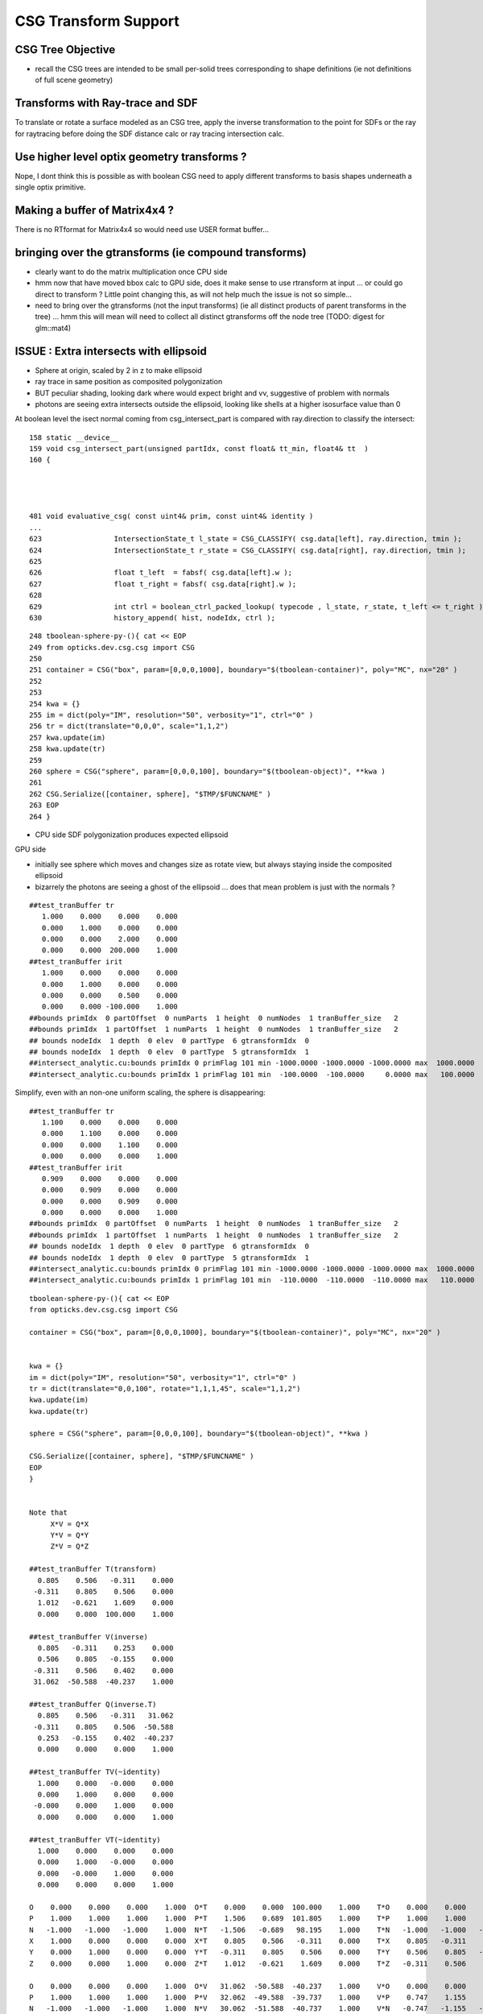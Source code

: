 CSG Transform Support
=========================

CSG Tree Objective
----------------------

* recall the CSG trees are intended to be small per-solid trees
  corresponding to shape definitions (ie not definitions of full scene geometry)


Transforms with Ray-trace and SDF
------------------------------------

To translate or rotate a surface modeled as an CSG tree, 
apply the inverse transformation to the point for SDFs or the ray for 
raytracing before doing the SDF distance calc or ray tracing intersection
calc.


Use higher level optix geometry transforms ?
-----------------------------------------------

Nope, I dont think this is possible as with boolean CSG need 
to apply different transforms to basis shapes underneath a single optix primitive.


Making a buffer of Matrix4x4 ?
-------------------------------

There is no RTformat for Matrix4x4 so would need 
use USER format buffer...


bringing over the gtransforms (ie compound transforms)
--------------------------------------------------------

* clearly want to do the matrix multiplication once
  CPU side

* hmm now that have moved bbox calc to GPU side, does it make sense
  to use rtransform at input ... or could go direct to transform ?
  Little point changing this, as will not help much 
  the issue is not so simple... 

* need to bring over the gtransforms (not the input transforms)
  (ie all distinct products of parent transforms in the tree) 
  ... hmm this will mean will need to collect all distinct 
  gtransforms off the node tree (TODO: digest for glm::mat4)


ISSUE : Extra intersects with ellipsoid 
--------------------------------------------


* Sphere at origin, scaled by 2 in z to make ellipsoid

* ray trace in same position as composited polygonization 

* BUT peculiar shading, looking dark where would expect bright and vv,
  suggestive of problem with normals 

* photons are seeing extra intersects outside the ellipsoid, 
  looking like shells at a higher isosurface value than 0 



At boolean level the isect normal coming from csg_intersect_part is compared with ray.direction
to classify the intersect::

   

    158 static __device__
    159 void csg_intersect_part(unsigned partIdx, const float& tt_min, float4& tt  )
    160 {




    481 void evaluative_csg( const uint4& prim, const uint4& identity )
    ...
    623                 IntersectionState_t l_state = CSG_CLASSIFY( csg.data[left], ray.direction, tmin );
    624                 IntersectionState_t r_state = CSG_CLASSIFY( csg.data[right], ray.direction, tmin );
    625 
    626                 float t_left  = fabsf( csg.data[left].w );
    627                 float t_right = fabsf( csg.data[right].w );
    628 
    629                 int ctrl = boolean_ctrl_packed_lookup( typecode , l_state, r_state, t_left <= t_right ) ;
    630                 history_append( hist, nodeIdx, ctrl );






::

    248 tboolean-sphere-py-(){ cat << EOP 
    249 from opticks.dev.csg.csg import CSG  
    250 
    251 container = CSG("box", param=[0,0,0,1000], boundary="$(tboolean-container)", poly="MC", nx="20" )
    252 
    253 
    254 kwa = {}
    255 im = dict(poly="IM", resolution="50", verbosity="1", ctrl="0" )
    256 tr = dict(translate="0,0,0", scale="1,1,2")
    257 kwa.update(im)
    258 kwa.update(tr)
    259 
    260 sphere = CSG("sphere", param=[0,0,0,100], boundary="$(tboolean-object)", **kwa )
    261 
    262 CSG.Serialize([container, sphere], "$TMP/$FUNCNAME" )
    263 EOP
    264 }


* CPU side SDF polygonization produces expected ellipsoid

GPU side

* initially see sphere which moves and changes size as rotate view, 
  but always staying inside the composited ellipsoid 
  
* bizarrely the photons are seeing a ghost of the ellipsoid ... does that 
  mean problem is just with the normals ?

::

    ##test_tranBuffer tr
       1.000    0.000    0.000    0.000
       0.000    1.000    0.000    0.000
       0.000    0.000    2.000    0.000
       0.000    0.000  200.000    1.000
    ##test_tranBuffer irit
       1.000    0.000    0.000    0.000
       0.000    1.000    0.000    0.000
       0.000    0.000    0.500    0.000
       0.000    0.000 -100.000    1.000
    ##bounds primIdx  0 partOffset  0 numParts  1 height  0 numNodes  1 tranBuffer_size   2 
    ##bounds primIdx  1 partOffset  1 numParts  1 height  0 numNodes  1 tranBuffer_size   2 
    ## bounds nodeIdx  1 depth  0 elev  0 partType  6 gtransformIdx  0 
    ## bounds nodeIdx  1 depth  0 elev  0 partType  5 gtransformIdx  1 
    ##intersect_analytic.cu:bounds primIdx 0 primFlag 101 min -1000.0000 -1000.0000 -1000.0000 max  1000.0000  1000.0000  1000.0000 
    ##intersect_analytic.cu:bounds primIdx 1 primFlag 101 min  -100.0000  -100.0000     0.0000 max   100.0000   100.0000   400.0000 


Simplify, even with an non-one uniform scaling, the sphere is disappearing::

    ##test_tranBuffer tr
       1.100    0.000    0.000    0.000
       0.000    1.100    0.000    0.000
       0.000    0.000    1.100    0.000
       0.000    0.000    0.000    1.000
    ##test_tranBuffer irit
       0.909    0.000    0.000    0.000
       0.000    0.909    0.000    0.000
       0.000    0.000    0.909    0.000
       0.000    0.000    0.000    1.000
    ##bounds primIdx  0 partOffset  0 numParts  1 height  0 numNodes  1 tranBuffer_size   2 
    ##bounds primIdx  1 partOffset  1 numParts  1 height  0 numNodes  1 tranBuffer_size   2 
    ## bounds nodeIdx  1 depth  0 elev  0 partType  6 gtransformIdx  0 
    ## bounds nodeIdx  1 depth  0 elev  0 partType  5 gtransformIdx  1 
    ##intersect_analytic.cu:bounds primIdx 0 primFlag 101 min -1000.0000 -1000.0000 -1000.0000 max  1000.0000  1000.0000  1000.0000 
    ##intersect_analytic.cu:bounds primIdx 1 primFlag 101 min  -110.0000  -110.0000  -110.0000 max   110.0000   110.0000   110.0000 

::

    tboolean-sphere-py-(){ cat << EOP 
    from opticks.dev.csg.csg import CSG  

    container = CSG("box", param=[0,0,0,1000], boundary="$(tboolean-container)", poly="MC", nx="20" )


    kwa = {}
    im = dict(poly="IM", resolution="50", verbosity="1", ctrl="0" )
    tr = dict(translate="0,0,100", rotate="1,1,1,45", scale="1,1,2")
    kwa.update(im)
    kwa.update(tr)

    sphere = CSG("sphere", param=[0,0,0,100], boundary="$(tboolean-object)", **kwa )

    CSG.Serialize([container, sphere], "$TMP/$FUNCNAME" )
    EOP
    }


    Note that 
         X*V = Q*X
         Y*V = Q*Y
         Z*V = Q*Z

    ##test_tranBuffer T(transform)
      0.805    0.506   -0.311    0.000
     -0.311    0.805    0.506    0.000
      1.012   -0.621    1.609    0.000
      0.000    0.000  100.000    1.000

    ##test_tranBuffer V(inverse)
      0.805   -0.311    0.253    0.000
      0.506    0.805   -0.155    0.000
     -0.311    0.506    0.402    0.000
     31.062  -50.588  -40.237    1.000

    ##test_tranBuffer Q(inverse.T)
      0.805    0.506   -0.311   31.062
     -0.311    0.805    0.506  -50.588
      0.253   -0.155    0.402  -40.237
      0.000    0.000    0.000    1.000

    ##test_tranBuffer TV(~identity)
      1.000    0.000   -0.000    0.000
      0.000    1.000    0.000    0.000
     -0.000    0.000    1.000    0.000
      0.000    0.000    0.000    1.000

    ##test_tranBuffer VT(~identity)
      1.000    0.000    0.000    0.000
      0.000    1.000   -0.000    0.000
      0.000   -0.000    1.000    0.000
      0.000    0.000    0.000    1.000

    O    0.000    0.000    0.000    1.000  O*T    0.000    0.000  100.000    1.000    T*O    0.000    0.000    0.000    1.000  
    P    1.000    1.000    1.000    1.000  P*T    1.506    0.689  101.805    1.000    T*P    1.000    1.000    2.000  101.000  
    N   -1.000   -1.000   -1.000    1.000  N*T   -1.506   -0.689   98.195    1.000    T*N   -1.000   -1.000   -2.000  -99.000  
    X    1.000    0.000    0.000    0.000  X*T    0.805    0.506   -0.311    0.000    T*X    0.805   -0.311    1.012    0.000  
    Y    0.000    1.000    0.000    0.000  Y*T   -0.311    0.805    0.506    0.000    T*Y    0.506    0.805   -0.621    0.000  
    Z    0.000    0.000    1.000    0.000  Z*T    1.012   -0.621    1.609    0.000    T*Z   -0.311    0.506    1.609  100.000  

    O    0.000    0.000    0.000    1.000  O*V   31.062  -50.588  -40.237    1.000    V*O    0.000    0.000    0.000    1.000  
    P    1.000    1.000    1.000    1.000  P*V   32.062  -49.588  -39.737    1.000    V*P    0.747    1.155    0.598  -58.763  
    N   -1.000   -1.000   -1.000    1.000  N*V   30.062  -51.588  -40.737    1.000    V*N   -0.747   -1.155   -0.598   60.763  
    X    1.000    0.000    0.000    0.000  X*V    0.805   -0.311    0.253    0.000    V*X    0.805    0.506   -0.311   31.062  
    Y    0.000    1.000    0.000    0.000  Y*V    0.506    0.805   -0.155    0.000    V*Y   -0.311    0.805    0.506  -50.588  
    Z    0.000    0.000    1.000    0.000  Z*V   -0.311    0.506    0.402    0.000    V*Z    0.253   -0.155    0.402  -40.237  

    X    1.000    0.000    0.000    0.000  X*Q    0.805    0.506   -0.311   31.062    Q*X    0.805   -0.311    0.253    0.000  
    Y    0.000    1.000    0.000    0.000  Y*Q   -0.311    0.805    0.506  -50.588    Q*Y    0.506    0.805   -0.155    0.000  
    Z    0.000    0.000    1.000    0.000  Z*Q    0.253   -0.155    0.402  -40.237    Q*Z   -0.311    0.506    0.402    0.000  

    # W-leakage suggestive of unintended transformations ?
        





FIXED : Rotated geometry shows invalid boolean surfaces
----------------------------------------------------------

* without transform the boolean difference geometry 
  is rock solid, looking like real object from all angles

* with translation alone this ray trace still looks ok 

* with rotation get some crazy surfaces, looking like 
  bits of sphere which should have been boolean subtracted 
  from certain angles

* boolean machinery works by comparison of t values ... 
  so if different basis solids have different transforms
  ... but the issue doesnt look to be of interference between 
  shapes of different transforms

* propagation photons are seeing the invalid bits of sphere too

* tried increasing derived bbox to definitely contain the 
  geometry to see if an issue with bbox... but seems no difference

* rotating by 360 deg about z axis shows no issue, 
  so likely is caused by invalid axis-aligned assumption for box normals, 
  not a problem with transformation or bbox machinery  


MAYBE:

* box normal calc is assuming axis aligned, which is no longer true when 
  rotated in general ... try rotate by 90 degrees : this 
  makes the issue worse, rotating by 360 : no issue 

FIX

* transforming the normals from both box and sphere with the tr 
  looks to have fixed the issue




FIXED : All nodes in CSG tree with gtransformIdx  1  ?
--------------------------------------------------------

::

    ##bounds primIdx  0 partOffset  0 numParts  1 height  0 numNodes  1 tranBuffer_size   2 
    ##bounds primIdx  1 partOffset  1 numParts  7 height  2 numNodes  7 tranBuffer_size   2 
    ##hemi-pmt.cu:bounds primIdx 0 is_csg:0 min -1000.0000 -1000.0000 -1000.0000 max  1000.0000  1000.0000  1000.0000 
    ## bounds nodeIdx  4 depth  2 elev  0 partType  6 gtransformIdx  1 
    ## bounds nodeIdx  5 depth  2 elev  0 partType  5 gtransformIdx  1 
    ## bounds nodeIdx  2 depth  1 elev  1 partType  3 gtransformIdx  1 
    ## bounds nodeIdx  6 depth  2 elev  0 partType  6 gtransformIdx  1 
    ## bounds nodeIdx  7 depth  2 elev  0 partType  5 gtransformIdx  1 
    ## bounds nodeIdx  3 depth  1 elev  1 partType  3 gtransformIdx  1 
    ## bounds nodeIdx  1 depth  0 elev  2 partType  1 gtransformIdx  1 
    ##hemi-pmt.cu:bounds primIdx 1 is_csg:1 min  -325.4228  -355.3086  -185.1945 max   374.8348   486.3704   604.7207 


Fixed by not writing the bbox and getting nsphere::part to use nnode::part and then specialize,
but now get bad bbox for container which has disappeared in raytrace::

    ##bounds primIdx  0 partOffset  0 numParts  1 height  0 numNodes  1 tranBuffer_size   2 
    ##bounds primIdx  1 partOffset  1 numParts  7 height  2 numNodes  7 tranBuffer_size   2 
    ##hemi-pmt.cu:bounds primIdx 0 is_csg:0 min     0.0000     0.0000     0.0000 max     0.0000     0.0000     0.0000 
    ## bounds nodeIdx  4 depth  2 elev  0 partType  6 gtransformIdx  0 
    ## bounds nodeIdx  5 depth  2 elev  0 partType  5 gtransformIdx  0 
    ## bounds nodeIdx  2 depth  1 elev  1 partType  3 gtransformIdx  0 
    ## bounds nodeIdx  6 depth  2 elev  0 partType  6 gtransformIdx  1 
    ## bounds nodeIdx  7 depth  2 elev  0 partType  5 gtransformIdx  1 
    ## bounds nodeIdx  3 depth  1 elev  1 partType  3 gtransformIdx  0 
    ## bounds nodeIdx  1 depth  0 elev  2 partType  1 gtransformIdx  0 
    ##hemi-pmt.cu:bounds primIdx 1 is_csg:1 min  -273.6589  -355.3086  -300.0000 max   374.8348   300.0000   604.7207 



Dumping the GParts from OGeo shows that still have the bboxen and 
my gtransformIdx is being overwritten with a nodeIdx.

::


    In [11]: pt = np.load("/tmp/blyth/opticks/OGeo_makeAnalyticGeometry/analytic/partBuffer.npy")

    In [12]: pt
    Out[12]: 
    array([[[    0.    ,     0.    ,     0.    ,  1000.    ],
            [    0.    ,     0.    ,     0.    ,     0.    ],
            [-1000.    , -1000.    , -1000.    ,     0.    ],
            [ 1000.    ,  1000.    ,  1000.    ,     0.    ]],

           [[    0.    ,     0.    ,     0.    ,     0.    ],
            [    0.    ,     0.    ,     0.    ,     0.    ],
            [ -273.6589,  -355.3086,  -300.    ,     0.    ],
            [  374.8348,   300.    ,   604.7207,     0.    ]],

           [[    0.    ,     0.    ,     0.    ,     0.    ],
            [    0.    ,     0.    ,     0.    ,     0.    ],
            [ -100.    ,  -100.    ,  -300.    ,     0.    ],
            [  300.    ,   300.    ,   100.    ,     0.    ]],

           [[    0.    ,     0.    ,     0.    ,     0.    ],
            [    0.    ,     0.    ,     0.    ,     0.    ],
            [ -273.6589,  -355.3086,   -43.7731,     0.    ],
            [  374.8348,   293.1852,   604.7207,     0.    ]],

           [[  100.    ,   100.    ,  -100.    ,   150.1111],
            [    0.    ,     0.    ,     0.    ,     0.    ],
            [  -50.1111,   -50.1111,  -250.1111,     0.    ],
            [  250.1111,   250.1111,    50.1111,     0.    ]],

           [[  100.    ,   100.    ,  -100.    ,   200.    ],
            [    0.    ,     0.    ,     0.    ,     0.    ],
            [ -200.    ,  -200.    ,  -300.    ,     0.    ],
            [  200.    ,   200.    ,   100.    ,     0.    ]],

           [[    0.    ,     0.    ,   100.    ,   150.1111],
            [    0.    ,     0.    ,     0.    ,     0.    ],
            [ -192.7773,  -274.427 ,    37.1086,     0.    ],
            [  293.9532,   212.3035,   523.839 ,     0.    ]],

           [[    0.    ,     0.    ,   100.    ,   200.    ],
            [    0.    ,     0.    ,     0.    ,     0.    ],
            [ -200.    ,  -200.    ,  -100.    ,     0.    ],
            [  200.    ,   200.    ,   300.    ,     0.    ]]], dtype=float32)

::

    In [14]: pt = np.load("/tmp/blyth/opticks/OGeo_makeAnalyticGeometry/analytic/partBuffer.npy")

    In [15]: pt
    Out[15]: 
    array([[[    0.    ,     0.    ,     0.    ,  1000.    ],
            [    0.    ,     0.    ,     0.    ,     0.    ],
            [    0.    ,     0.    ,     0.    ,     0.    ],
            [    0.    ,     0.    ,     0.    ,     0.    ]],

           [[    0.    ,     0.    ,     0.    ,     0.    ],
            [    0.    ,     0.    ,     0.    ,     0.    ],
            [    0.    ,     0.    ,     0.    ,     0.    ],
            [    0.    ,     0.    ,     0.    ,     0.    ]],

           [[    0.    ,     0.    ,     0.    ,     0.    ],
            [    0.    ,     0.    ,     0.    ,     0.    ],
            [    0.    ,     0.    ,     0.    ,     0.    ],
            [    0.    ,     0.    ,     0.    ,     0.    ]],

           [[    0.    ,     0.    ,     0.    ,     0.    ],
            [    0.    ,     0.    ,     0.    ,     0.    ],
            [    0.    ,     0.    ,     0.    ,     0.    ],
            [    0.    ,     0.    ,     0.    ,     0.    ]],

           [[  100.    ,   100.    ,  -100.    ,   150.1111],
            [    0.    ,     0.    ,     0.    ,     0.    ],
            [    0.    ,     0.    ,     0.    ,     0.    ],
            [    0.    ,     0.    ,     0.    ,     0.    ]],

           [[  100.    ,   100.    ,  -100.    ,   200.    ],
            [    0.    ,     0.    ,     0.    ,     0.    ],
            [ -200.    ,  -200.    ,  -300.    ,     0.    ],
            [  200.    ,   200.    ,   100.    ,     0.    ]],

           [[    0.    ,     0.    ,   100.    ,   150.1111],
            [    0.    ,     0.    ,     0.    ,     0.    ],
            [    0.    ,     0.    ,     0.    ,     0.    ],
            [    0.    ,     0.    ,     0.    ,     0.    ]],

           [[    0.    ,     0.    ,   100.    ,   200.    ],
            [    0.    ,     0.    ,     0.    ,     0.    ],
            [ -200.    ,  -200.    ,  -100.    ,     0.    ],
            [  200.    ,   200.    ,   300.    ,     0.    ]]], dtype=float32)





    In [13]: pt.view(np.uint32)
    Out[13]: 
    array([[[         0,          0,          0, 1148846080],
            [         0,          0,        123,          0],
            [3296329728, 3296329728, 3296329728,          6],
            [1148846080, 1148846080, 1148846080,          0]],

           [[         0,          0,          0,          0],
            [         0,          1,        124,          0],
            [3280524376, 3283199872, 3281387520,          1],
            [1136356060, 1133903872, 1142369824,          1]],

           [[         0,          0,          0,          0],
            [         0,          2,        124,          0],
            [3267887104, 3267887104, 3281387520,          3],
            [1133903872, 1133903872, 1120403456,          1]],

           [[         0,          0,          0,          0],
            [         0,          3,        124,          0],
            [3280524376, 3283199872, 3257866152,          3],
            [1136356060, 1133680564, 1142369824,          1]],

           [[1120403456, 1120403456, 3267887104, 1125522543],
            [         0,          4,        124,          0],
            [3259527612, 3259527612, 3279559791,          6],
            [1132076143, 1132076143, 1112043964,          1]],

           [[1120403456, 1120403456, 3267887104, 1128792064],
            [         0,          5,        124,          0],
            [3276275712, 3276275712, 3281387520,          5],
            [1128792064, 1128792064, 1120403456,          1]],

           [[         0,          0, 1120403456, 1125522543],
            [         0,          6,        124,          0],
            [3275802366, 3280549543, 1108635432,          6],
            [1133705730, 1129598387, 1141044658,          1]],

           [[         0,          0, 1120403456, 1128792064],
            [         0,          7,        124,          0],
            [3276275712, 3276275712, 3267887104,          5],
            [1128792064, 1128792064, 1133903872,          1]]], dtype=uint32)




input csg very spartan
-----------------------

* but gets imported by NCSG into nnode treem and then exported 



::

    In [4]: n = np.load("/tmp/blyth/opticks/tboolean-csg-two-box-minus-sphere-interlocked-py-/1/nodes.npy")

    In [5]: n
    Out[5]: 
    array([[[   0.    ,    0.    ,    0.    ,    0.    ],
            [   0.    ,    0.    ,    0.    ,    0.    ],
            [   0.    ,    0.    ,    0.    ,    0.    ],
            [   0.    ,    0.    ,    0.    ,    0.    ]],

           [[   0.    ,    0.    ,    0.    ,    0.    ],
            [   0.    ,    0.    ,    0.    ,    0.    ],
            [   0.    ,    0.    ,    0.    ,    0.    ],
            [   0.    ,    0.    ,    0.    ,    0.    ]],

           [[   0.    ,    0.    ,    0.    ,    0.    ],
            [   0.    ,    0.    ,    0.    ,    0.    ],
            [   0.    ,    0.    ,    0.    ,    0.    ],
            [   0.    ,    0.    ,    0.    ,    0.    ]],

           [[ 100.    ,  100.    , -100.    ,  150.1111],
            [   0.    ,    0.    ,    0.    ,    0.    ],
            [   0.    ,    0.    ,    0.    ,    0.    ],
            [   0.    ,    0.    ,    0.    ,    0.    ]],

           [[ 100.    ,  100.    , -100.    ,  200.    ],
            [   0.    ,    0.    ,    0.    ,    0.    ],
            [   0.    ,    0.    ,    0.    ,    0.    ],
            [   0.    ,    0.    ,    0.    ,    0.    ]],

           [[   0.    ,    0.    ,  100.    ,  150.1111],
            [   0.    ,    0.    ,    0.    ,    0.    ],
            [   0.    ,    0.    ,    0.    ,    0.    ],
            [   0.    ,    0.    ,    0.    ,    0.    ]],

           [[   0.    ,    0.    ,  100.    ,  200.    ],
            [   0.    ,    0.    ,    0.    ,    0.    ],
            [   0.    ,    0.    ,    0.    ,    0.    ],
            [   0.    ,    0.    ,    0.    ,    0.    ]]], dtype=float32)


    In [6]: n.view(np.int32)
    Out[6]: 
    array([[[          0,           0,           0,           0],
            [          0,           0,           0,           0],
            [          0,           0,           0,           1],      CSG_UNION 
            [          0,           0,           0,           1]],    <----- whats this 1 ? IT IS THE RTRANSFORM REFERENCE

           [[          0,           0,           0,           0],
            [          0,           0,           0,           0],
            [          0,           0,           0,           3],      CSG_DIFFERENCE
            [          0,           0,           0,           0]],

           [[          0,           0,           0,           0],
            [          0,           0,           0,           0],
            [          0,           0,           0,           3],       CSG_DIFFERENCE
            [          0,           0,           0,           0]],

           [[ 1120403456,  1120403456, -1027080192,  1125522543],
            [          0,           0,           0,           0],
            [          0,           0,           0,           6],      CSG_BOX
            [          0,           0,           0,           0]],

           [[ 1120403456,  1120403456, -1027080192,  1128792064],
            [          0,           0,           0,           0],
            [          0,           0,           0,           5],      CSG_SPHERE
            [          0,           0,           0,           0]],

           [[          0,           0,  1120403456,  1125522543],
            [          0,           0,           0,           0],
            [          0,           0,           0,           6],       CSG_BOX
            [          0,           0,           0,           0]],

           [[          0,           0,  1120403456,  1128792064],
            [          0,           0,           0,           0],
            [          0,           0,           0,           5],       CSG_SPHERE
            [          0,           0,           0,           0]]], dtype=int32)



    simon:opticks blyth$ sysrap-csg

    typedef enum {
        CSG_ZERO=0,
        CSG_UNION=1,
        CSG_INTERSECTION=2,
        CSG_DIFFERENCE=3,
        CSG_PARTLIST=4,   

        CSG_SPHERE=5,
           CSG_BOX=6,
       CSG_ZSPHERE=7,
         CSG_ZLENS=8,
           CSG_PMT=9,
         CSG_PRISM=10,
          CSG_TUBS=11,
     CSG_UNDEFINED=12

    } OpticksCSG_t ; 
       






can partlist work with derived bbox ? does not look like it
---------------------------------------------------------------

* suspect not, contrary to recollection it aint just z that is setup...
* this means need to work with different layouts for CSG and PARTLIST 

  * where to effect the split...  





::

    In [1]: p = np.load("/usr/local/opticks/opticksdata/export/DayaBay/GPmt/1/GPmt.npy")

    In [2]: p
    Out[2]: 
    array([[[   0.    ,    0.    ,   69.    ,  102.    ],
            [   0.    ,    0.    ,    0.    ,    0.    ],
            [-101.1682, -101.1682,  -23.8382,    0.    ],
            [ 101.1682,  101.1682,   56.    ,    0.    ]],

           [[   0.    ,    0.    ,   43.    ,  102.    ],
            [   0.    ,    0.    ,    0.    ,    0.    ],
            [-101.1682, -101.1682,   56.    ,    0.    ],
            [ 101.1682,  101.1682,  100.0698,    0.    ]],

           [[   0.    ,    0.    ,    0.    ,  131.    ],
            [   0.    ,    0.    ,    0.    ,    0.    ],
            [ -84.5402,  -84.5402,  100.0698,    0.    ],
            [  84.5402,   84.5402,  131.    ,    0.    ]],

           [[   0.    ,    0.    ,  -84.5   ,   42.25  ],
            [ 169.    ,    0.    ,    0.    ,    0.    ],
            [ -42.25  ,  -42.25  , -169.    ,    0.    ],
            [  42.25  ,   42.25  ,  -23.8382,    0.    ]],

           [[   0.    ,    0.    ,   69.    ,   99.    ],
            [   0.    ,    0.    ,    0.    ,    0.    ],
            [ -98.1428,  -98.1428,  -21.8869,    0.    ],
            [  98.1428,   98.1428,   56.    ,    0.    ]],

           [[   0.    ,    0.    ,   43.    ,   99.    ],
            [   0.    ,    0.    ,    0.    ,    0.    ],
            [ -98.1428,  -98.1428,   56.    ,    0.    ],
            [  98.1428,   98.1428,   98.0465,    0.    ]],

           [[   0.    ,    0.    ,    0.    ,  128.    ],
            [   0.    ,    0.    ,    0.    ,    0.    ],
            [ -82.2854,  -82.2854,   98.0465,    0.    ],
            [  82.2854,   82.2854,  128.    ,    0.    ]],

           [[   0.    ,    0.    ,  -81.5   ,   39.25  ],
            [ 166.    ,    0.    ,    0.    ,    0.    ],
            [ -39.25  ,  -39.25  , -164.5   ,    0.    ],
            [  39.25  ,   39.25  ,  -21.8869,    0.    ]],

           [[   0.    ,    0.    ,    0.    ,  127.95  ],
            [   0.    ,    0.    ,    0.    ,    0.    ],
            [ -82.2478,  -82.2478,   98.0128,    0.    ],
            [  82.2478,   82.2478,  127.95  ,    0.    ]],

           [[   0.    ,    0.    ,   43.    ,   98.95  ],
            [   0.    ,    0.    ,    0.    ,    0.    ],
            [ -98.0932,  -98.0932,   55.9934,    0.    ],
            [  98.0932,   98.0932,   98.0128,    0.    ]],

           [[   0.    ,    0.    ,   69.    ,   98.    ],
            [   0.    ,    0.    ,    0.    ,    0.    ],
            [ -97.1514,  -97.1514,  -29.    ,    0.    ],
            [  97.1514,   97.1514,   56.1313,    0.    ]],

           [[   0.    ,    0.    ,  -81.5   ,   27.5   ],
            [ 166.    ,    0.    ,    0.    ,    0.    ],
            [ -27.5   ,  -27.5   , -164.5   ,    0.    ],
            [  27.5   ,   27.5   ,    1.5   ,    0.    ]]], dtype=float32)

    In [3]: p.view(np.int32)
    Out[3]: 
    array([[[          0,           0,  1116340224,  1120665600],
            [          0,           1,           0,           0],
            [-1026927077, -1026927077, -1044466509,           5],
            [ 1120556571,  1120556571,  1113587712,           0]],

           [[          0,           0,  1110179840,  1120665600],
            [          0,           2,           0,           0],
            [-1026927077, -1026927077,  1113587712,           5],
            [ 1120556571,  1120556571,  1120412601,           0]],

           [[          0,           0,           0,  1124270080],
            [          0,           3,           0,           0],
            [-1029106542, -1029106542,  1120412601,           5],
            [ 1118377106,  1118377106,  1124270080,           0]],

           [[          0,           0, -1029111808,  1109983232],
            [ 1126760448,           4,           0,           1],
            [-1037500416, -1037500416, -1020723200,          11],
            [ 1109983232,  1109983232, -1044466509,           0]],

           [[          0,           0,  1116340224,  1120272384],
            [          0,           5,           0,           0],
            [-1027323625, -1027323625, -1045489543,           5],
            [ 1120160023,  1120160023,  1113587712,           1]],

           [[          0,           0,  1110179840,  1120272384],
            [          0,           6,           0,           0],
            [-1027323625, -1027323625,  1113587712,           5],
            [ 1120160023,  1120160023,  1120147408,           1]],

           [[          0,           0,           0,  1124073472],
            [          0,           7,           0,           0],
            [-1029402084, -1029402084,  1120147408,           5],
            [ 1118081564,  1118081564,  1124073472,           1]],

           [[          0,           0, -1029505024,  1109196800],
            [ 1126563840,           8,           0,           1],
            [-1038286848, -1038286848, -1021018112,          11],
            [ 1109196800,  1109196800, -1045489543,           1]],

           [[          0,           0,           0,  1124066918],
            [          0,           9,           0,           0],
            [-1029407013, -1029407013,  1120142989,           5],
            [ 1118076635,  1118076635,  1124066918,           2]],

           [[          0,           0,  1110179840,  1120265830],
            [          0,          10,           0,           0],
            [-1027330122, -1027330122,  1113585991,           5],
            [ 1120153526,  1120153526,  1120142989,           2]],

           [[          0,           0,  1116340224,  1120141312],
            [          0,          11,           0,           0],
            [-1027453562, -1027453562, -1041760256,           5],
            [ 1120030086,  1120030086,  1113622135,           3]],

           [[          0,           0, -1029505024,  1104936960],
            [ 1126563840,          12,           0,           0],
            [-1042546688, -1042546688, -1021018112,          11],
            [ 1104936960,  1104936960,  1069547520,           4]]], dtype=int32)

    In [4]: 



move bbox calc to GPU
-----------------------

::

    ##test_tranBuffer tr
       0.805    0.506   -0.311    0.000
      -0.311    0.805    0.506    0.000
       0.506   -0.311    0.805    0.000
       0.000    0.000  200.000    1.000
    tr0
       0.805    0.506   -0.311    0.000
    tr1
      -0.311    0.805    0.506    0.000
    tr2
       0.506   -0.311    0.805    0.000
    tr3
       0.000    0.000  200.000    1.000

    ##test_tranBuffer irit
       0.805   -0.311    0.506    0.000
       0.506    0.805   -0.311    0.000
      -0.311    0.506    0.805    0.000
      62.123 -101.176 -160.948    1.000

    ##test_transform_bbox tr
       0.805    0.506   -0.311    0.000
      -0.311    0.805    0.506    0.000
       0.506   -0.311    0.805    0.000
       0.000    0.000  200.000    1.000

    ##test_transform_bbox min -162.123 -162.123   37.877 max  162.123  162.123  362.123 



    elta:optixu blyth$ NBBoxTest

    (  0)       0.805       0.506      -0.311       0.000 
    (  0)      -0.311       0.805       0.506       0.000 
    (  0)       0.506      -0.311       0.805       0.000 
    (  0)       0.000       0.000     200.000       1.000 
            tr  0.805   0.506  -0.311   0.000 
               -0.311   0.805   0.506   0.000 
                0.506  -0.311   0.805   0.000 
                0.000   0.000 200.000   1.000 

         tr[0]  0.805   0.506  -0.311   0.000 

         tr[1] -0.311   0.805   0.506   0.000 

         tr[2]  0.506  -0.311   0.805   0.000 

         tr[3]  0.000   0.000 200.000   1.000 

    bb  mi  (-100.00 -100.00 -100.00)  mx  ( 100.00  100.00  100.00)  
    tbb  mi  (-162.12 -162.12   37.88)  mx  ( 162.12  162.12  362.12)  





SDF
------

* Where to hold the transform in nnode trees and CSG trees ?

 * G4 allows the RHS of a boolean combination to be transformed using 
   a transform that lives with the combination



* use glm::mat4 ?


local/global transforms ?
~~~~~~~~~~~~~~~~~~~~~~~~~~

::

    111 double nunion::operator()(double px, double py, double pz)
    112 {

    ///    just transform px,py,pz here only  ?

    113     assert( left && right );
    114     double l = (*left)(px, py, pz) ;
    115     double r = (*right)(px, py, pz) ;
    116     return fmin(l, r);
    117 }


Perhaps can just locally apply the transform ? to the coordinates
passed down the tree ? Relying on subsequent transforms transforming 
again the transformed coordinates... this would be simplest.

The alternative would be to traverse up the tree thru parent 
links collecting and multiplying transforms and store that 
as a global transfrom within each node to apply to global coordinates.

Actually its not clear how to use global transforms as the evaluation is done
treewise ... with each node not knowing where it is in the tree ?

BUT: for internal nodes the coordinates are not actually used, they are 
just being passed down the tree until reach the leaves/primitives ... so this 
means can collect ancestor transforms into the primitives : this is 
what will need to do on GPU, so actually its better to take same approach on CPU 


* adopted globaltransform held in primitive, which is obtained at deserialization (in NCSG)
  from product of ancestor node transforms


Transform references
----------------------

::

     09 // only used for CSG operator nodes
     10 enum {
     11     RTRANSFORM_J = 3,
     12     RTRANSFORM_K = 3
     13 };   // q3.u.w
     14 

     58 enum {
     59     NODEINDEX_J = 3,
     60     NODEINDEX_K = 3
     61 };  // q3.u.w 


* input serialization has rtransform references in CSG operator nodes
* these are set on the appropriate primitive nnode in the in memory model ...
* BUT what about on GPU, want to avoid tree chasing BUT 


Need to make space in part/node buffer for transform referencing
~~~~~~~~~~~~~~~~~~~~~~~~~~~~~~~~~~~~~~~~~~~~~~~~~~~~~~~~~~~~~~~~~~~

* for CSG with transforms the old fixed bb.min, bb.max 
  no longer cuts it ... actually it could do, just means the 
  transforming the bbox is done CPU side 

* the critical thing is that the bbox occupies 6*32bits 
  out of the total 16*32 bits ... i think the reasoning behind this
  was for z-range selection in the partlist approach 

* can adopt different layout in CSG mode

* bbox calc only done once in bounds code, so it has no performance cost 


Transforming Rays
-------------------

The below needs to pass a reference to the ray to the intersects
and the transform can happen here.

::

    float3:  ray.direction, ray.origin 

::

    128 static __device__
    129 void intersect_part(unsigned partIdx, const float& tt_min, float4& tt  )
    130 {
    131     quad q0, q2 ;
    132     q0.f = partBuffer[4*partIdx+0];
    133     q2.f = partBuffer[4*partIdx+2];
    134 
    135     OpticksCSG_t csgFlag = (OpticksCSG_t)q2.u.w ;
    136 
    137     //if(partIdx > 1)
    138     //rtPrintf("[%5d] intersect_part partIdx %u  csgFlag %u \n", launch_index.x, partIdx, csgFlag );
    139 
    140     switch(csgFlag)
    141     {
    142         case CSG_SPHERE: intersect_sphere(q0,tt_min, tt )  ; break ;
    143         case CSG_BOX:    intersect_box(   q0,tt_min, tt )  ; break ;
    144     }
    145 }




Transforms GPU side 
--------------------

* does GPU need *tr* OR perhaps only *irit* will do, as primary action 
  is transforming impinging rays not directly geometry 

* transforming bbox with need the *tr*, transforming rays will need the *irit*

* optix Matrix4x4 uses row-major, Opticks standard follows OpenGL : column-major

::

    9.005 Are OpenGL matrices column-major or row-major?

    For programming purposes, OpenGL matrices are 16-value arrays with base vectors
    laid out contiguously in memory. The translation components occupy the 13th,
    14th, and 15th elements of the 16-element matrix, where indices are numbered
    from 1 to 16 as described in section 2.11.2 of the OpenGL 2.1 Specification.

    Column-major versus row-major is purely a notational convention. Note that
    post-multiplying with column-major matrices produces the same result as
    pre-multiplying with row-major matrices. The OpenGL Specification and the
    OpenGL Reference Manual both use column-major notation. You can use any
    notation, as long as it's clearly stated.


::

    /Developer/OptiX/include/optixu/optixu_matrix_namespace.h

    100   template <unsigned int M, unsigned int N>
    101   class Matrix
    102   {
    103   public:
    ...
    169   private:
    170       /** The data array is stored in row-major order */
    171       float m_data[M*N];
    172   };
    173 
       
    421   // Multiply matrix4x4 by float4
    422   OPTIXU_INLINE RT_HOSTDEVICE float4 operator*(const Matrix<4,4>& m, const float4& vec )
    423   {
    424     float4 temp;
    425     temp.x  = m[ 0] * vec.x +
    426               m[ 1] * vec.y +
    427               m[ 2] * vec.z +
    428               m[ 3] * vec.w;
    429     temp.y  = m[ 4] * vec.x +
    430               m[ 5] * vec.y +
    431               m[ 6] * vec.z +
    432               m[ 7] * vec.w;
    433     temp.z  = m[ 8] * vec.x +
    434               m[ 9] * vec.y +
    435               m[10] * vec.z +
    436               m[11] * vec.w;
    437     temp.w  = m[12] * vec.x +
    438               m[13] * vec.y +
    439               m[14] * vec.z +
    440               m[15] * vec.w;
    441 
    442     return temp;
    443   }


    709   typedef Matrix<2, 2> Matrix2x2;
    710   typedef Matrix<2, 3> Matrix2x3;
    711   typedef Matrix<2, 4> Matrix2x4;
    712   typedef Matrix<3, 2> Matrix3x2;
    713   typedef Matrix<3, 3> Matrix3x3;
    714   typedef Matrix<3, 4> Matrix3x4;
    715   typedef Matrix<4, 2> Matrix4x2;
    716   typedef Matrix<4, 3> Matrix4x3;
    717   typedef Matrix<4, 4> Matrix4x4;
    718 




Transforming BBox ?
---------------------

* http://dev.theomader.com/transform-bounding-boxes/
* http://www.cs.unc.edu/~zhangh/technotes/bbox.pdf

* https://www.geometrictools.com/Documentation/AABBForTransformedAABB.pdf
* https://github.com/erich666/GraphicsGems/blob/master/gems/TransBox.c
* http://www.akshayloke.com/2012/10/22/optimized-transformations-for-aabbs/



Models
-------

* input python model opticks.dev.csg.csg.CSG
* numpy array serialization
* NCSG created nnode model  


Where to hang the transform ?
--------------------------------

parent.rtransform OR node.transform ?
~~~~~~~~~~~~~~~~~~~~~~~~~~~~~~~~~~~~~~

* transform reference on CSG operation node is advantageous, as no space pressure there

  * actually above "advantage" is conflating the serialization with the in memory nnode model, 
    the in nnode model does not have any space issues, and it does not need to 
    precisely follow what the serialization does

* so can define and serialize using rtransform and then deserialize onto transforms 
  directly on nodes as that is easier in usage 

* not so clear that node.transform is easier in usage... as 
  would mean that every primitive needs to implement coordinate transformations 
  handling as opposed to just the 3 CSG operation nodes



